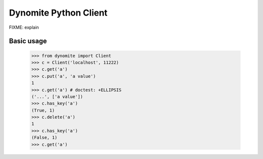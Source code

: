 ----------------------
Dynomite Python Client
----------------------

FIXME: explain

Basic usage
===========

    >>> from dynomite import Client
    >>> c = Client('localhost', 11222)
    >>> c.get('a')
    >>> c.put('a', 'a value')
    1
    >>> c.get('a') # doctest: +ELLIPSIS
    ('...', ['a value'])
    >>> c.has_key('a')
    (True, 1)
    >>> c.delete('a')
    1
    >>> c.has_key('a')
    (False, 1)
    >>> c.get('a')

